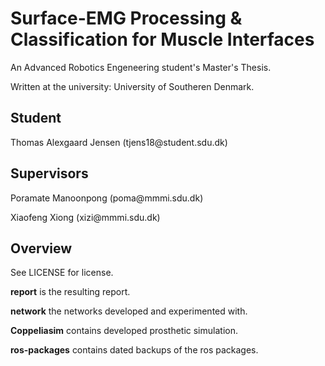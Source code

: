 * Surface-EMG Processing & Classification for Muscle Interfaces

An Advanced Robotics Engeneering student's Master's Thesis.

Written at the university: University of Southeren Denmark.

** Student

Thomas Alexgaard Jensen (tjens18@student.sdu.dk)

** Supervisors

Poramate Manoonpong (poma@mmmi.sdu.dk)

Xiaofeng Xiong (xizi@mmmi.sdu.dk)

** Overview

See LICENSE for license.

*report* is the resulting report.

*network* the networks developed and experimented with.

*Coppeliasim* contains developed prosthetic simulation.

*ros-packages* contains dated backups of the ros packages.
